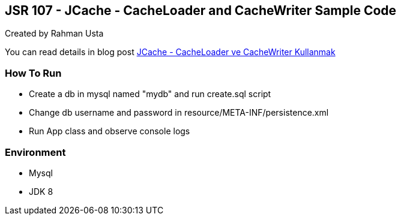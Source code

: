 == JSR 107 - JCache - CacheLoader and CacheWriter Sample Code

Created by Rahman Usta

You can read details in blog post http://kodcu.com/2014/09/jcache-cacheloader-ve-cachewriter-kullanmak/[JCache - CacheLoader ve CacheWriter Kullanmak]

=== How To Run

* Create a db in mysql named "mydb" and run create.sql script
* Change db username and password in resource/META-INF/persistence.xml
* Run App class and observe console logs

=== Environment

* Mysql
* JDK 8